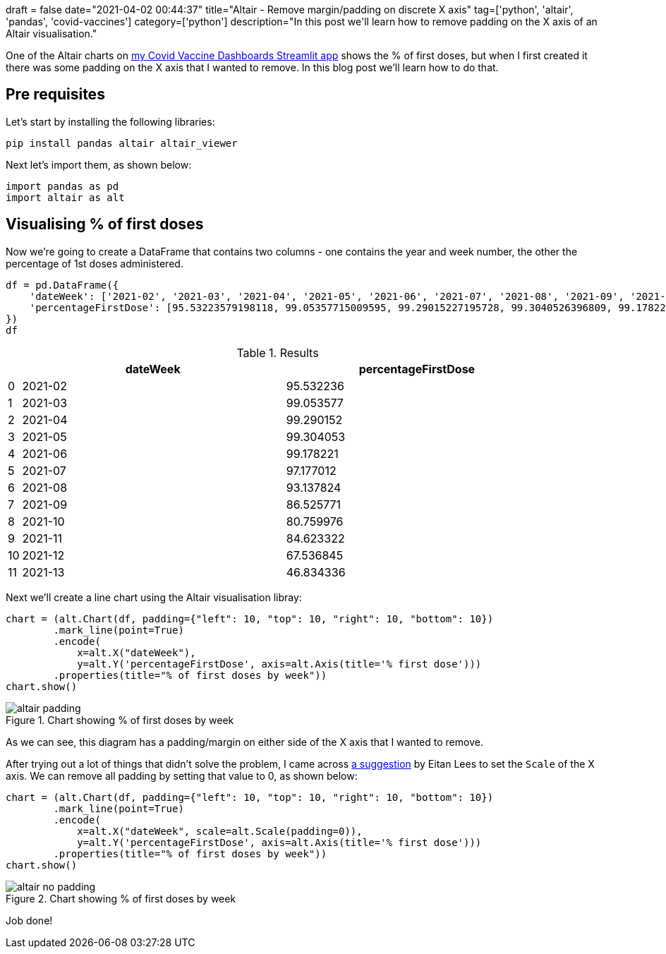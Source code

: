+++
draft = false
date="2021-04-02 00:44:37"
title="Altair - Remove margin/padding on discrete X axis"
tag=['python', 'altair', 'pandas', 'covid-vaccines']
category=['python']
description="In this post we'll learn how to remove padding on the X axis of an Altair visualisation."
+++

One of the Altair charts on https://share.streamlit.io/mneedham/covid-vaccines/main/app.py[my Covid Vaccine Dashboards Streamlit app^] shows the % of first doses, but when I first created it there was some padding on the X axis that I wanted to remove.
In this blog post we'll learn how to do that. 

== Pre requisites

Let's start by installing the following libraries:

[source, bash]
----
pip install pandas altair altair_viewer
----

Next let's import them, as shown below:

[source, python]
----
import pandas as pd
import altair as alt
----

== Visualising % of first doses

Now we're going to create a DataFrame that contains two columns - one contains the year and week number, the other the percentage of 1st doses administered.

[source, python]
----
df = pd.DataFrame({
    'dateWeek': ['2021-02', '2021-03', '2021-04', '2021-05', '2021-06', '2021-07', '2021-08', '2021-09', '2021-10', '2021-11', '2021-12', '2021-13'],
    'percentageFirstDose': [95.53223579198118, 99.05357715009595, 99.29015227195728, 99.3040526396809, 99.17822125167659, 97.17701207004448, 93.13782375333588, 86.52577108509273, 80.75997640077365, 84.62332165884469, 67.53684465759456, 46.83433617577248]
})
df
----

.Results
[opts="header", cols="1,20,20"]
|===
|    |dateWeek  |percentageFirstDose
| 0  | 2021-02  |          95.532236
| 1  | 2021-03  |          99.053577
| 2  | 2021-04  |          99.290152
| 3  | 2021-05  |          99.304053
| 4  | 2021-06  |          99.178221
| 5  | 2021-07  |          97.177012
| 6  | 2021-08  |          93.137824
| 7  | 2021-09  |          86.525771
| 8  | 2021-10  |          80.759976
| 9  | 2021-11  |          84.623322
| 10 | 2021-12  |          67.536845
| 11 | 2021-13  |          46.834336

|===

Next we'll create a line chart using the Altair visualisation libray:

[source, python]
----
chart = (alt.Chart(df, padding={"left": 10, "top": 10, "right": 10, "bottom": 10})
        .mark_line(point=True)
        .encode(
            x=alt.X("dateWeek"),
            y=alt.Y('percentageFirstDose', axis=alt.Axis(title='% first dose')))
        .properties(title="% of first doses by week"))
chart.show()
----

.Chart showing % of first doses by week
image::{{<siteurl>}}/uploads/2021/04/altair-padding.svg[]

As we can see, this diagram has a padding/margin on either side of the X axis that I wanted to remove.

After trying out a lot of things that didn't solve the problem, I came across https://github.com/altair-viz/altair/issues/558#issuecomment-371262131[a suggestion^] by Eitan Lees to set the `Scale` of the X axis. 
We can remove all padding by setting that value to 0, as shown below:


[source, python]
----
chart = (alt.Chart(df, padding={"left": 10, "top": 10, "right": 10, "bottom": 10})
        .mark_line(point=True)
        .encode(
            x=alt.X("dateWeek", scale=alt.Scale(padding=0)),
            y=alt.Y('percentageFirstDose', axis=alt.Axis(title='% first dose')))
        .properties(title="% of first doses by week"))
chart.show()
----

.Chart showing % of first doses by week
image::{{<siteurl>}}/uploads/2021/04/altair-no-padding.svg[]

Job done!